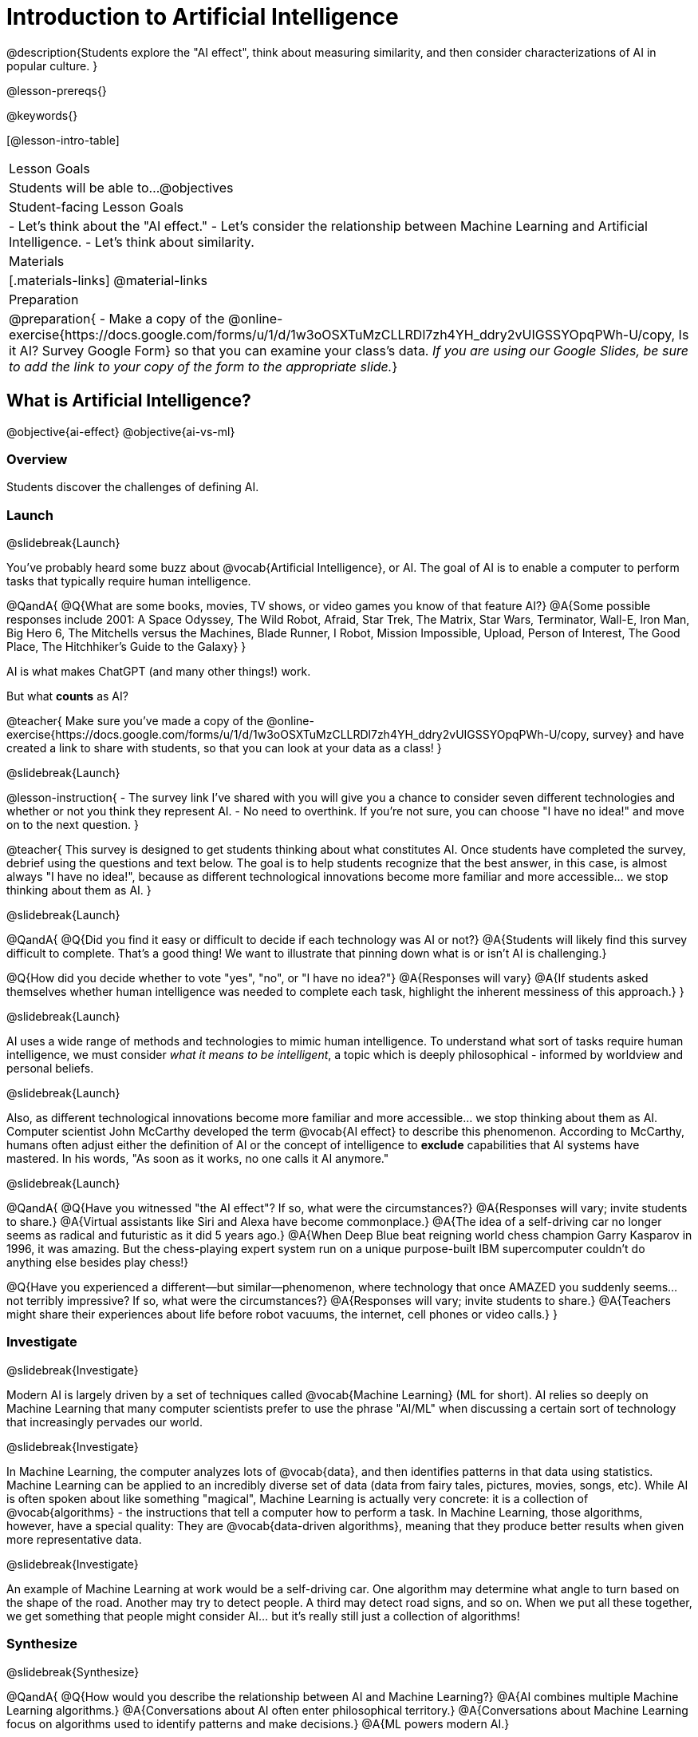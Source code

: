 [.beta]
= Introduction to Artificial Intelligence

@description{Students explore the "AI effect", think about measuring similarity, and then consider characterizations of AI in popular culture. }

@lesson-prereqs{}


@keywords{}

[@lesson-intro-table]
|===
| Lesson Goals
| Students will be able to...
@objectives

| Student-facing Lesson Goals
|
- Let's think about the "AI effect."
- Let's consider the relationship between Machine Learning and Artificial Intelligence.
- Let's think about similarity.

| Materials
|[.materials-links]
@material-links

| Preparation
| @preparation{
- Make a copy of the @online-exercise{https://docs.google.com/forms/u/1/d/1w3oOSXTuMzCLLRDl7zh4YH_ddry2vUIGSSYOpqPWh-U/copy, Is it AI? Survey Google Form} so that you can examine your class's data. _If you are using our Google Slides, be sure to add the link to your copy of the form to the appropriate slide._}

|===

== What is Artificial Intelligence?

@objective{ai-effect}
@objective{ai-vs-ml}

=== Overview

Students discover the challenges of defining AI.

=== Launch
@slidebreak{Launch}

You've probably heard some buzz about @vocab{Artificial Intelligence}, or AI. The goal of AI is to enable a computer to perform tasks that typically require human intelligence. 

@QandA{
@Q{What are some books, movies, TV shows, or video games you know of that feature AI?}
@A{Some possible responses include 2001: A Space Odyssey, The Wild Robot, Afraid, Star Trek, The Matrix, Star Wars, Terminator, Wall-E, Iron Man, Big Hero 6, The Mitchells versus the Machines, Blade Runner, I Robot, Mission Impossible, Upload, Person of Interest, The Good Place, The Hitchhiker's Guide to the Galaxy}
}

AI is what makes ChatGPT (and many other things!) work. 

But what *counts* as AI?

@teacher{
Make sure you've made a copy of the @online-exercise{https://docs.google.com/forms/u/1/d/1w3oOSXTuMzCLLRDl7zh4YH_ddry2vUIGSSYOpqPWh-U/copy, survey} and have created a link to share with students, so that you can look at your data as a class!
}

@slidebreak{Launch}

@lesson-instruction{
- The survey link I've shared with you will give you a chance to consider seven different technologies and whether or not you think they represent AI.
- No need to overthink. If you're not sure, you can choose "I have no idea!" and move on to the next question.
}

@teacher{
This survey is designed to get students thinking about what constitutes AI. Once students have completed the survey, debrief using the questions and text below. The goal is to help students recognize that the best answer, in this case, is almost always "I have no idea!", because as different technological innovations become more familiar and more accessible... we stop thinking about them as AI.
}

@slidebreak{Launch}

@QandA{
@Q{Did you find it easy or difficult to decide if each technology was AI or not?}
@A{Students will likely find this survey difficult to complete. That's a good thing! We want to illustrate that pinning down what is or isn't AI is challenging.}

@Q{How did you decide whether to vote "yes", "no", or "I have no idea?"}
@A{Responses will vary}
@A{If students asked themselves whether human intelligence was needed to complete each task, highlight the inherent messiness of this approach.}
}

@slidebreak{Launch}

AI uses a wide range of methods and technologies to mimic human intelligence. To understand what sort of tasks require human intelligence, we must consider _what it means to be intelligent_, a topic which is deeply philosophical - informed by worldview and personal beliefs.

@slidebreak{Launch}

Also, as different technological innovations become more familiar and more accessible... we stop thinking about them as AI. Computer scientist John McCarthy developed the term @vocab{AI effect} to describe this phenomenon. According to McCarthy, humans often adjust either the definition of AI or the concept of intelligence to *exclude* capabilities that AI systems have mastered. In his words, "As soon as it works, no one calls it AI anymore."

@slidebreak{Launch}

@QandA{
@Q{Have you witnessed "the AI effect"? If so, what were the circumstances?}
@A{Responses will vary; invite students to share.}
@A{Virtual assistants like Siri and Alexa have become commonplace.}
@A{The idea of a self-driving car no longer seems as radical and futuristic as it did 5 years ago.}
@A{When Deep Blue beat reigning world chess champion Garry Kasparov in 1996, it was amazing. But the  chess-playing expert system run on a unique purpose-built IBM supercomputer couldn't do anything else besides play chess!}


@Q{Have you experienced a different--but similar--phenomenon, where technology that once AMAZED you suddenly seems... not terribly impressive? If so, what were the circumstances?}
@A{Responses will vary; invite students to share.}
@A{Teachers might share their experiences about life before robot vacuums, the internet, cell phones or video calls.}
}

=== Investigate
@slidebreak{Investigate}

Modern AI is largely driven by a set of techniques called @vocab{Machine Learning} (ML for short). AI relies so deeply on Machine Learning that many computer scientists prefer to use the phrase "AI/ML" when discussing a certain sort of technology that increasingly pervades our world.

@slidebreak{Investigate}

In Machine Learning, the computer analyzes lots of @vocab{data}, and then identifies patterns in that data using statistics. Machine Learning can be applied to an incredibly diverse set of data (data from fairy tales, pictures, movies, songs, etc). While AI is often spoken about like something "magical", Machine Learning is actually very concrete: it is a collection of @vocab{algorithms} - the instructions that tell a computer how to perform a task. In Machine Learning, those algorithms, however, have a special quality: They are @vocab{data-driven algorithms}, meaning that they produce better results when given more representative data.

@slidebreak{Investigate}

An example of Machine Learning at work would be a self-driving car. One algorithm may determine what angle to turn based on the shape of the road. Another may try to detect people. A third may detect road signs, and so on. When we put all these together, we get something that people might consider AI… but it's really still just a collection of algorithms!

=== Synthesize
@slidebreak{Synthesize}

@QandA{
@Q{How would you describe the relationship between AI and Machine Learning?}
@A{AI combines multiple Machine Learning algorithms.}
@A{Conversations about AI often enter philosophical territory.}
@A{Conversations about Machine Learning focus on algorithms used to identify patterns and make decisions.}
@A{ML powers modern AI.}

@Q{What is the AI effect?}
@A{The way the bar for what behavior we consider intelligent for a machine shifts as we become used to machines being able to do things that used to seem impossible.}

@Q{You just spent some time thinking about technologies that rely on machine learning - or, more specifically, @vocab{data-driven algorithms} - including spell checkers, plagiarism detection, self-driving cars, chess-playing technologies, and recommendation technologies. What else might these technologies have in common?} 
@A{Many machine learning technologies use some method for measuring similarity! (The next lesson section will explore what it might mean to measure similarity)}
@A{If your students want to speculate about what commonalities the technologies share, invite them to do so! But no need to actually generate a list here if it doesn't flow naturally...}
}

== Measuring Similarity

=== Overview

Students consider what it means to measure similarity.

=== Launch
@slidebreak{Launch}

Many machine learning technologies use some method for measuring similarity!

@QandA{
@Q{Are two pictures similar if they're the same size?}
@Q{Are two pictures similar if they have the same amount of red in them?}
@Q{Are two songs similar if they're the number of minutes long?}
@Q{Are two stories similar if they're both about ghosts?}
@Q{What does it mean for two things to be "similar"?}
@Q{Can two pictures, songs, or stories be "more similar" or "less similar" than two other things?}
}

If two things can be "more similar" than two other things, that means similarity must be something we can measure!

=== Investigate
@slidebreak{Investigate}


But what does it mean to measure similarity?

To begin to answer this question, let's look at some pictures!

@lesson-instruction{
Refer to the mountain landscapes as you complete the *first section* of @printable-exercise{measuring-similarity.adoc}

[cols="1a,1a,1a", grid="none", frame="none"]
|===
|1 @image{images/adirondacks.png}
|2 @image{images/sunset-mountains.png}
|3 @image{images/snowy-mountains.png}
|4 @image{images/grassy-mountains.png}
|5 @image{images/nz-mountains.png}
|6 @image{images/sunny-grass-mountains.png}
|7 @image{images/bear-lake.png}
|8 @image{images/sunrise-mountains.png}
|9 @image{images/arizona-mountains.png}
|===
}

@slidebreak{Investigate}

@QandA{
@Q{What similarities do the 9 photos have?}
@A{Responses will vary.}
@A{They all show mountains and sky.}
@A{The photos are all rectangular in shape, and the rectangles are all the same size.}
@A{The photos all make me want to visit the mountains.}

@Q{What differences do the 9 photos have?}
@A{Some photos show a body of water, others do not.} @A{Some photos include the sun, others do not.}
@A{Some photos show mountains with snow, others show mountains with grass.} 
@A{The color palettes differ from photo to photo (blues, greens, whites).}
@A{Some mountains appear round while others appear pointy.}
@A{In some photos, the mountains occupy most of the photograph, while in others, the mountains are just a small fraction of what is represented.}

}

@ifslide{
[cols="1a,1a,1a", grid="none", frame="none"]
|===
|1 @image{images/adirondacks.png}
|2 @image{images/sunset-mountains.png}
|3 @image{images/snowy-mountains.png}
|4 @image{images/grassy-mountains.png}
|5 @image{images/nz-mountains.png}
|6 @image{images/sunny-grass-mountains.png}
|7 @image{images/bear-lake.png}
|8 @image{images/sunrise-mountains.png}
|9 @image{images/arizona-mountains.png}
|===
}

@slidebreak{Investigate}

@lesson-instruction{
Complete the *second section* of @printable-exercise{measuring-similarity.adoc}, "Sorting the Photos".
}


@teacher{After students have completed this section of the worksheet, there is a good chance that they will want to know if they were "right" or "wrong." A class show of hands will likely spark interesting conversation as well.}

@slidebreak{Investigate}


@lesson-instruction{
- Let's vote about the first comparison (Q4):
** Raise your hand if you thought Photo 2 was _more similar_ to Photo 1.
** Raise your hand if you thought Photo 3 was _more similar_ to Photo 1?
- Let's vote about the second comparison (Q6):
** Raise your hand if you thought Photo 5 was _more similar_ to Photo 4.
** Raise your hand if you thought Photo 6 was _more similar_ to Photo 4?   
}

@slidebreak{Investigate}

@QandA{
@Q{How was the experience of identifying similar and different photos? Was it simple or challenging?}
@A{Student responses will vary. Some students may articulate that it was challenging to decide which similarities to prioritize, when they were able to identify similarities across all photos.}

@Q{How confident are you in the decisions you made on the second section of the @printable-exercise{measuring-similarity.adoc}?} 
@A{Student responses will vary, and will likely be influenced by your class-wide opinion as revealed by show of hands (above).}
}

@slidebreak{InvestigateC}
Let's think about another way of measuring similarity. 

@center{@image{images/mountains-v-water.png, 400}}

@QandA{
@Q{What do you Notice about the coordinate plane image?}
@A{Only the first quadrant is visible.}
@A{The x-axis is "body of water pixels", or how much space the body of water occupies in the photograph.}
@A{The y-axis is "mountain pixels", or how much space the mountains occupy in the photograph.}
@A{There are three mountain landscapes (numbers 1, 5, and 7) positioned at various points on the coordinate plane.}

@Q{What do you Wonder about it?}
@A{How were the labels on the axes determined?}
@A{Where would I put the other landscapes on this coordinate plane?}
@A{How can I position landscapes that do not have any body of water in them?}

@Q{Where do you think Photo 2 belongs on this coordinate plane?}
@A{Invite a student to the board to identify where Photo 2 goes.}
@A{It should have a similar y-coordinate and a slightly greater x-coordinate.}
}

@slidebreak{Investigate}

@lesson-instruction{
Complete the *third* section of @printable-exercise{measuring-similarity.adoc}, "Using the Coordinate Plane".
}

@QandA{
You discovered two different ways of measuring similarity as you worked with the nine different mountain images. 

@Q{Summarize the first way that you quantified similarity. You may want to refer back to the *second* section of @printable-exercise{measuring-similarity.adoc}, "Sorting the Photos".}
@A{Possible response: First I brainstormed what made _all_ of the photos similar and different. Then, I compared one photo with two others. Usually, I had a gut reaction about which of the two photos were more similar to the first one. To describe and defend my answer, I had to pinpoint which characteristics caused me to see the similarity (e.g., color, presence/absence of water, etc). Sometimes, I had to think about which characteristics were more important.}

@Q{Summarize the second way that you quantified similarity. You may want to refer back to the *third* section of @printable-exercise{measuring-similarity.adoc}, "Using the Coordinate Plane".}	
@A{In the second method of measuring similarity, I placed the photos on a coordinate plane. For the given coordinate plane, the axes provided were "mountain pixels" and "body of water pixels". If two photos were _similar_ in that the both had a large body of water, they would have a close horizontal position on the coordinate plane. }
}

=== Synthesize
@slidebreak{Synthesize}

@QandA{
@Q{How were the two ways you quantified similarity alike? How were they different?}
@A{The two methods both involved thinking about the same nine images of mountain landscapes.}
@A{The two methods both required honing in on certain characteristics of those photos.}
@A{The second method required me to think about distance and space, while the first method did not.}
@A{In the first method, I needed to compare two images with one another before making a decision.}

}


== Thinking about AI in Pop Culture

=== Overview

Students consider messages from various media about AI.

=== Launch
@slidebreak{Launch}

Many characterizations of AI envision technology that *doesn't exist yet*. The futuristic (often dystopian) AI imagined in movies, video games, and books can sometimes interfere with the way that we understand the technology of the present.

Let's consider what sort of AI information we've absorbed just by consuming books, movies, TV, and video games, along with our own personal opinions.

@lesson-instruction{
- With a partner, choose one book / movie / TV show / video game that features AI.
}

=== Investigate
@slidebreak{Investigate}

@lesson-instruction{
- With your partner, identify *one* of the messages about AI from the list below that the book / movie / TV show / video game you picked supports.
** AI must be safely controlled at all times.
** AI could lead to social isolation.
** AI can help us understand what it means to be human.
** AI can help advance humanity and scientific discovery.
** AI may pose a threat to humanity.
** AI can perpetuate biases and lead to unfair outcomes.
** Humans are helpless in the face of AI.
- Discuss how the media you picked supports the message.
- Record your thinking on @printable-exercise{ai-in-pop-culture.adoc}.
- Share your reflections with the class.
}

=== Synthesize
@slidebreak{Synthesize}

@QandA{
@Q{What are some questions that you have about Artificial Intelligence and/or Machine Learning that you'd like to learn more about?}
@Q{What _confuses_ you about AI/ML?}
}

@teacher{Consider writing down students' questions and possible misconceptions about AI. You can revisit these questions as answers emerge in subsequent lessons. If there are questions that surface that might inform future Bootstrap lesson development, we'd love for you to share them with us at @link{mailto:contact@bootstrapworld.org, contact@bootstrapworld.org}!}